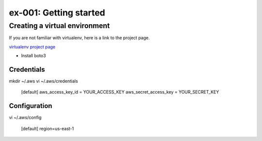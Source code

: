 ex-001: Getting started
=======================

Creating a virtual environment
------------------------------

If you are not familiar with virtualenv, here is a link to the project page.

`virtualenv project page <https://virtualenv.pypa.io/en/stable/>`_



- Install boto3

Credentials
~~~~~~~~~~~
mkdir ~/.aws
vi ~/.aws/credentials

	[default]
	aws_access_key_id = YOUR_ACCESS_KEY
	aws_secret_access_key = YOUR_SECRET_KEY

Configuration
~~~~~~~~~~~~~
vi ~/.aws/config

	[default]
	region=us-east-1